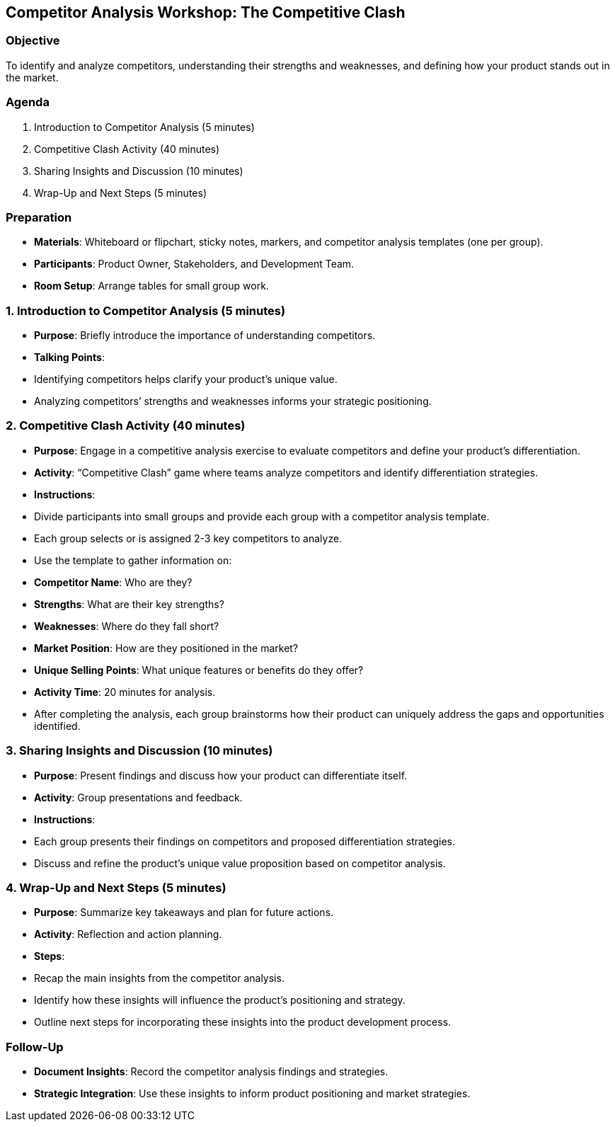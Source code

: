 == Competitor Analysis Workshop: The Competitive Clash
:author: [Your Name]
:date: [Date]
:duration: 1 hour

=== Objective
To identify and analyze competitors, understanding their strengths and weaknesses, and defining how your product stands out in the market.

=== Agenda

1. Introduction to Competitor Analysis (5 minutes)
2. Competitive Clash Activity (40 minutes)
3. Sharing Insights and Discussion (10 minutes)
4. Wrap-Up and Next Steps (5 minutes)

=== Preparation
- **Materials**: Whiteboard or flipchart, sticky notes, markers, and competitor analysis templates (one per group).
- **Participants**: Product Owner, Stakeholders, and Development Team.
- **Room Setup**: Arrange tables for small group work.

=== 1. Introduction to Competitor Analysis (5 minutes)
- **Purpose**: Briefly introduce the importance of understanding competitors.
- **Talking Points**:
  - Identifying competitors helps clarify your product's unique value.
  - Analyzing competitors’ strengths and weaknesses informs your strategic positioning.

=== 2. Competitive Clash Activity (40 minutes)
- **Purpose**: Engage in a competitive analysis exercise to evaluate competitors and define your product’s differentiation.
- **Activity**: “Competitive Clash” game where teams analyze competitors and identify differentiation strategies.

- **Instructions**:
  - Divide participants into small groups and provide each group with a competitor analysis template.
  - Each group selects or is assigned 2-3 key competitors to analyze.
  - Use the template to gather information on:
    - **Competitor Name**: Who are they?
    - **Strengths**: What are their key strengths?
    - **Weaknesses**: Where do they fall short?
    - **Market Position**: How are they positioned in the market?
    - **Unique Selling Points**: What unique features or benefits do they offer?
  - **Activity Time**: 20 minutes for analysis.
  - After completing the analysis, each group brainstorms how their product can uniquely address the gaps and opportunities identified.

=== 3. Sharing Insights and Discussion (10 minutes)
- **Purpose**: Present findings and discuss how your product can differentiate itself.
- **Activity**: Group presentations and feedback.

- **Instructions**:
  - Each group presents their findings on competitors and proposed differentiation strategies.
  - Discuss and refine the product’s unique value proposition based on competitor analysis.

=== 4. Wrap-Up and Next Steps (5 minutes)
- **Purpose**: Summarize key takeaways and plan for future actions.
- **Activity**: Reflection and action planning.

- **Steps**:
  - Recap the main insights from the competitor analysis.
  - Identify how these insights will influence the product's positioning and strategy.
  - Outline next steps for incorporating these insights into the product development process.

=== Follow-Up
- **Document Insights**: Record the competitor analysis findings and strategies.
- **Strategic Integration**: Use these insights to inform product positioning and market strategies.

